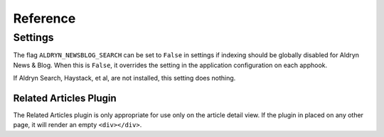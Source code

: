 #########
Reference
#########


Settings
========

The flag ``ALDRYN_NEWSBLOG_SEARCH`` can be set to ``False`` in settings if
indexing should be globally disabled for Aldryn News & Blog. When this is
``False``, it overrides the setting in the application configuration on each
apphook.

If Aldryn Search, Haystack, et al, are not installed, this setting does nothing.




Related Articles Plugin
~~~~~~~~~~~~~~~~~~~~~~~

The Related Articles plugin is only appropriate for use only on the article
detail view. If the plugin in placed on any other page, it will render an empty
``<div></div>``.
